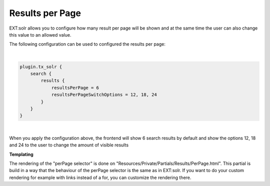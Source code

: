 ================
Results per Page
================

EXT:solr allows you to configure how many result per page will be shown and at the same time the user can also change
this value to an allowed value.

The following configuration can be used to configured the results per page:

|

.. code-block:: typoscript

    plugin.tx_solr {
        search {
            results {
                resultsPerPage = 6
                resultsPerPageSwitchOptions = 12, 18, 24
            }
        }
    }

|

When you apply the configuration above, the frontend will show 6 search results by default and show the options 12, 18 and 24
to the user to change the amount of visible results

.. image:: ../Images/Frontend/PerPage/results_per_page.png

**Templating**

The rendering of the "perPage selector" is done on "Resources/Private/Partials/Results/PerPage.html". This partial is build
in a way that the behaviour of the perPage selector is the same as in EXT:solr. If you want to do your custom rendering for example with links
instead of a for, you can customize the rendering there.

